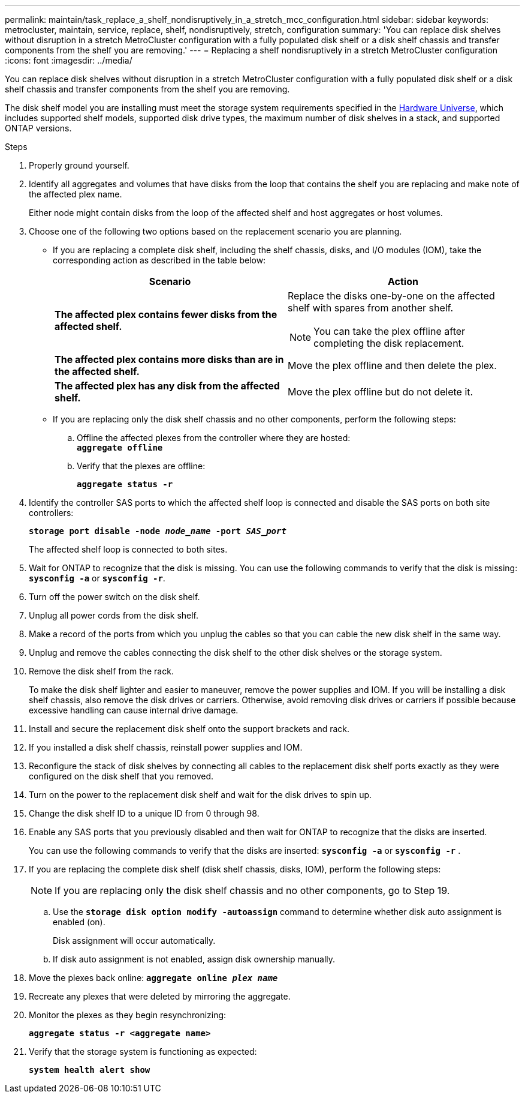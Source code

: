 ---
permalink: maintain/task_replace_a_shelf_nondisruptively_in_a_stretch_mcc_configuration.html
sidebar: sidebar
keywords: metrocluster, maintain, service, replace, shelf, nondisruptively, stretch, configuration
summary: 'You can replace disk shelves without disruption in a stretch MetroCluster configuration with a fully populated disk shelf or a disk shelf chassis and transfer components from the shelf you are removing.'
---
= Replacing a shelf nondisruptively in a stretch MetroCluster configuration
:icons: font
:imagesdir: ../media/

[.lead]
You can replace disk shelves without disruption in a stretch MetroCluster configuration with a fully populated disk shelf or a disk shelf chassis and transfer components from the shelf you are removing.

The disk shelf model you are installing must meet the storage system requirements specified in the link:https://hwu.netapp.com[Hardware Universe], which includes supported shelf models, supported disk drive types, the maximum number of disk shelves in a stack, and supported ONTAP versions.
[NetApp Hardware Universe]

.Steps
. Properly ground yourself.
. Identify all aggregates and volumes that have disks from the loop that contains the shelf you are replacing and make note of the affected plex name.
+
Either node might contain disks from the loop of the affected shelf and host aggregates or host volumes.

. Choose one of the following two options based on the replacement scenario you are planning.
 ** If you are replacing a complete disk shelf, including the shelf chassis, disks, and I/O modules (IOM), take the corresponding action as described in the table below:
+
[options="header"]
|===
| Scenario| Action
a|
*The affected plex contains fewer disks from the affected shelf.*
a|
Replace the disks one-by-one on the affected shelf with spares from another shelf.

NOTE: You can take the plex offline after completing the disk replacement.

a|
*The affected plex contains more disks than are in the affected shelf.*
a|
Move the plex offline and then delete the plex.
a|
*The affected plex has any disk from the affected shelf.*
a|
Move the plex offline but do not delete it.
|===
 ** If you are replacing only the disk shelf chassis and no other components, perform the following steps:

 .. Offline the affected plexes from the controller where they are hosted:
 +
`*aggregate offline*`
 .. Verify that the plexes are offline:
+
`*aggregate status -r*`
. Identify the controller SAS ports to which the affected shelf loop is connected and disable the SAS ports on both site controllers:
+
`*storage port disable -node _node_name_ -port _SAS_port_*`
+
The affected shelf loop is connected to both sites.

. Wait for ONTAP to recognize that the disk is missing. You can use the following commands to verify that the disk is missing: `*sysconfig -a*` or `*sysconfig -r*`.
. Turn off the power switch on the disk shelf.
. Unplug all power cords from the disk shelf.
. Make a record of the ports from which you unplug the cables so that you can cable the new disk shelf in the same way.
. Unplug and remove the cables connecting the disk shelf to the other disk shelves or the storage system.
. Remove the disk shelf from the rack.
+
To make the disk shelf lighter and easier to maneuver, remove the power supplies and IOM. If you will be installing a disk shelf chassis, also remove the disk drives or carriers. Otherwise, avoid removing disk drives or carriers if possible because excessive handling can cause internal drive damage.

. Install and secure the replacement disk shelf onto the support brackets and rack.
. If you installed a disk shelf chassis, reinstall power supplies and IOM.
. Reconfigure the stack of disk shelves by connecting all cables to the replacement disk shelf ports exactly as they were configured on the disk shelf that you removed.
. Turn on the power to the replacement disk shelf and wait for the disk drives to spin up.
. Change the disk shelf ID to a unique ID from 0 through 98.
. Enable any SAS ports that you previously disabled and then wait for ONTAP to recognize that the disks are inserted.
+
You can use the following commands to verify that the disks are inserted: `*sysconfig -a*` or `*sysconfig -r*` .

. If you are replacing the complete disk shelf (disk shelf chassis, disks, IOM), perform the following steps:
+
NOTE: If you are replacing only the disk shelf chassis and no other components, go to Step 19.

 .. Use the `*storage disk option modify -autoassign*` command to determine whether disk auto assignment is enabled (on).
+
Disk assignment will occur automatically.

 .. If disk auto assignment is not enabled, assign disk ownership manually.

. Move the plexes back online: `*aggregate online _plex name_*`
. Recreate any plexes that were deleted by mirroring the aggregate.
. Monitor the plexes as they begin resynchronizing:
+
`*aggregate status -r <aggregate name>*`
. Verify that the storage system is functioning as expected:
+
`*system health alert show*`
